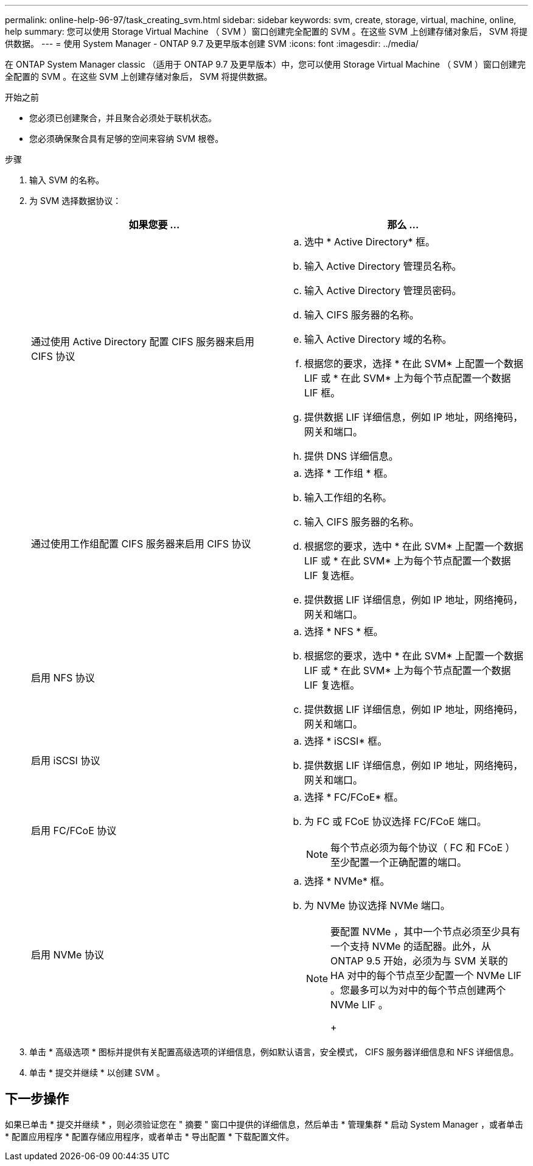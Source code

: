 ---
permalink: online-help-96-97/task_creating_svm.html 
sidebar: sidebar 
keywords: svm, create, storage, virtual, machine, online, help 
summary: 您可以使用 Storage Virtual Machine （ SVM ）窗口创建完全配置的 SVM 。在这些 SVM 上创建存储对象后， SVM 将提供数据。 
---
= 使用 System Manager - ONTAP 9.7 及更早版本创建 SVM
:icons: font
:imagesdir: ../media/


[role="lead"]
在 ONTAP System Manager classic （适用于 ONTAP 9.7 及更早版本）中，您可以使用 Storage Virtual Machine （ SVM ）窗口创建完全配置的 SVM 。在这些 SVM 上创建存储对象后， SVM 将提供数据。

.开始之前
* 您必须已创建聚合，并且聚合必须处于联机状态。
* 您必须确保聚合具有足够的空间来容纳 SVM 根卷。


.步骤
. 输入 SVM 的名称。
. 为 SVM 选择数据协议：
+
|===
| 如果您要 ... | 那么 ... 


 a| 
通过使用 Active Directory 配置 CIFS 服务器来启用 CIFS 协议
 a| 
.. 选中 * Active Directory* 框。
.. 输入 Active Directory 管理员名称。
.. 输入 Active Directory 管理员密码。
.. 输入 CIFS 服务器的名称。
.. 输入 Active Directory 域的名称。
.. 根据您的要求，选择 * 在此 SVM* 上配置一个数据 LIF 或 * 在此 SVM* 上为每个节点配置一个数据 LIF 框。
.. 提供数据 LIF 详细信息，例如 IP 地址，网络掩码，网关和端口。
.. 提供 DNS 详细信息。




 a| 
通过使用工作组配置 CIFS 服务器来启用 CIFS 协议
 a| 
.. 选择 * 工作组 * 框。
.. 输入工作组的名称。
.. 输入 CIFS 服务器的名称。
.. 根据您的要求，选中 * 在此 SVM* 上配置一个数据 LIF 或 * 在此 SVM* 上为每个节点配置一个数据 LIF 复选框。
.. 提供数据 LIF 详细信息，例如 IP 地址，网络掩码，网关和端口。




 a| 
启用 NFS 协议
 a| 
.. 选择 * NFS * 框。
.. 根据您的要求，选中 * 在此 SVM* 上配置一个数据 LIF 或 * 在此 SVM* 上为每个节点配置一个数据 LIF 复选框。
.. 提供数据 LIF 详细信息，例如 IP 地址，网络掩码，网关和端口。




 a| 
启用 iSCSI 协议
 a| 
.. 选择 * iSCSI* 框。
.. 提供数据 LIF 详细信息，例如 IP 地址，网络掩码，网关和端口。




 a| 
启用 FC/FCoE 协议
 a| 
.. 选择 * FC/FCoE* 框。
.. 为 FC 或 FCoE 协议选择 FC/FCoE 端口。
+
[NOTE]
====
每个节点必须为每个协议（ FC 和 FCoE ）至少配置一个正确配置的端口。

====




 a| 
启用 NVMe 协议
 a| 
.. 选择 * NVMe* 框。
.. 为 NVMe 协议选择 NVMe 端口。
+
[NOTE]
====
要配置 NVMe ，其中一个节点必须至少具有一个支持 NVMe 的适配器。此外，从 ONTAP 9.5 开始，必须为与 SVM 关联的 HA 对中的每个节点至少配置一个 NVMe LIF 。您最多可以为对中的每个节点创建两个 NVMe LIF 。

+

====


|===
. 单击 * 高级选项 * 图标并提供有关配置高级选项的详细信息，例如默认语言，安全模式， CIFS 服务器详细信息和 NFS 详细信息。
. 单击 * 提交并继续 * 以创建 SVM 。




== 下一步操作

如果已单击 * 提交并继续 * ，则必须验证您在 " 摘要 " 窗口中提供的详细信息，然后单击 * 管理集群 * 启动 System Manager ，或者单击 * 配置应用程序 * 配置存储应用程序，或者单击 * 导出配置 * 下载配置文件。
